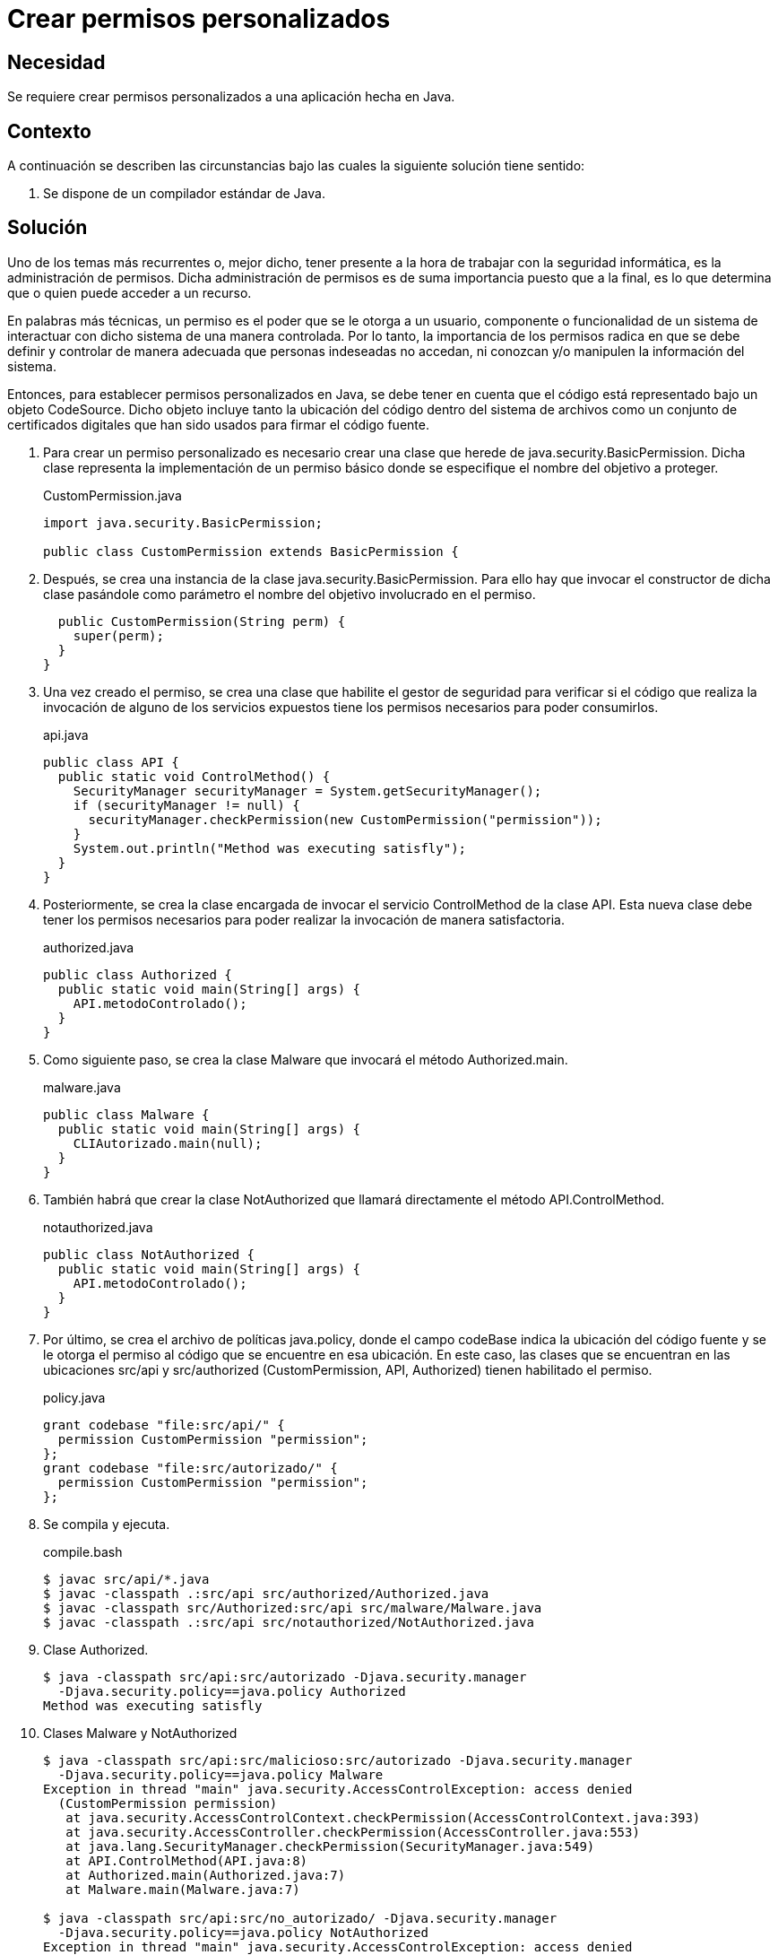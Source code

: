 :slug: products/defends/java/crear-permisos/
:category: java
:description: Nuestros ethical hackers explican que son los permisos y la importancia de estos a la hora de controlar y proteger la información. Además, mediante un ejemplo realizado en Java, enseñan la manera de crear permisos personalizados para las diferentes aplicaciones.
:keywords: Java, Seguridad, Permisos, Personalizado, BasicPermission, Acceso.
:defends: yes

= Crear permisos personalizados

== Necesidad

Se requiere crear permisos personalizados
a una aplicación hecha en +Java+.

== Contexto

A continuación se describen las circunstancias
bajo las cuales la siguiente solución tiene sentido:

. Se dispone de un compilador estándar de +Java+.

== Solución

Uno de los temas más recurrentes o,
mejor dicho, tener presente
a la hora de trabajar con la seguridad informática,
es la administración de permisos.
Dicha administración de permisos
es de suma importancia puesto que a la final,
es lo que determina que o quien
puede acceder a un recurso.

En palabras más técnicas,
un permiso es el poder que se le otorga a un usuario,
componente o funcionalidad de un sistema
de interactuar con dicho sistema de una manera controlada.
Por lo tanto, la importancia de los permisos
radica en que se debe definir
y controlar de manera adecuada
que personas indeseadas no accedan,
ni conozcan y/o manipulen la información del sistema.

Entonces, para establecer permisos personalizados en +Java+,
se debe tener en cuenta que el código
está representado bajo un objeto +CodeSource+.
Dicho objeto incluye tanto la ubicación del código
dentro del sistema de archivos
como un conjunto de certificados digitales
que han sido usados para firmar el código fuente.

. Para crear un permiso personalizado
es necesario crear una clase
que herede de +java.security.BasicPermission+.
Dicha clase representa la implementación
de un permiso básico donde se especifique
el nombre del objetivo a proteger.
+
.CustomPermission.java
[source, java, linenums]
----
import java.security.BasicPermission;

public class CustomPermission extends BasicPermission {
----

. Después, se crea una instancia
de la clase +java.security.BasicPermission+.
Para ello hay que invocar
el constructor de dicha clase pasándole como parámetro
el nombre del objetivo involucrado en el permiso.
+
[source, java, linenums]
----
  public CustomPermission(String perm) {
    super(perm);
  }
}
----

. Una vez creado el permiso,
se crea una clase que habilite el gestor de seguridad
para verificar si el código que realiza la invocación
de alguno de los servicios expuestos
tiene los permisos necesarios para poder consumirlos.
+
.api.java
[source, java, linenums]
----
public class API {
  public static void ControlMethod() {
    SecurityManager securityManager = System.getSecurityManager();
    if (securityManager != null) {
      securityManager.checkPermission(new CustomPermission("permission"));
    }
    System.out.println("Method was executing satisfly");
  }
}
----

. Posteriormente, se crea la clase encargada
de invocar el servicio +ControlMethod+ de la clase +API+.
Esta nueva clase debe tener los permisos necesarios
para poder realizar la invocación de manera satisfactoria.
+
.authorized.java
[source, java, linenums]
----
public class Authorized {
  public static void main(String[] args) {
    API.metodoControlado();
  }
}
----

. Como siguiente paso, se crea la clase +Malware+
que invocará el método +Authorized.main+.
+
.malware.java
[source, java, linenums]
----
public class Malware {
  public static void main(String[] args) {
    CLIAutorizado.main(null);
  }
}
----

. También habrá que crear la clase +NotAuthorized+
que llamará directamente el método +API.ControlMethod+.
+
.notauthorized.java
[source, java, linenums]
----
public class NotAuthorized {
  public static void main(String[] args) {
    API.metodoControlado();
  }
}
----

. Por último, se crea el archivo de políticas +java.policy+,
donde el campo +codeBase+
indica la ubicación del código fuente
y se le otorga el permiso al código
que se encuentre en esa ubicación.
En este caso, las clases que se encuentran
en las ubicaciones +src/api+ y +src/authorized+
(+CustomPermission+, +API+, +Authorized+)
tienen habilitado el permiso.
+
.policy.java
[source, java, linenums]
----
grant codebase "file:src/api/" {
  permission CustomPermission "permission";
};
grant codebase "file:src/autorizado/" {
  permission CustomPermission "permission";
};
----

. Se compila y ejecuta.
+
.compile.bash
[source, bash, linenums]
----
$ javac src/api/*.java
$ javac -classpath .:src/api src/authorized/Authorized.java
$ javac -classpath src/Authorized:src/api src/malware/Malware.java
$ javac -classpath .:src/api src/notauthorized/NotAuthorized.java
----

. Clase +Authorized+.
+
[source, bash, linenums]
----
$ java -classpath src/api:src/autorizado -Djava.security.manager
  -Djava.security.policy==java.policy Authorized
Method was executing satisfly
----

. Clases +Malware+ y +NotAuthorized+
+
[source, bash, linenums]
----
$ java -classpath src/api:src/malicioso:src/autorizado -Djava.security.manager
  -Djava.security.policy==java.policy Malware
Exception in thread "main" java.security.AccessControlException: access denied
  (CustomPermission permission)
   at java.security.AccessControlContext.checkPermission(AccessControlContext.java:393)
   at java.security.AccessController.checkPermission(AccessController.java:553)
   at java.lang.SecurityManager.checkPermission(SecurityManager.java:549)
   at API.ControlMethod(API.java:8)
   at Authorized.main(Authorized.java:7)
   at Malware.main(Malware.java:7)

$ java -classpath src/api:src/no_autorizado/ -Djava.security.manager
  -Djava.security.policy==java.policy NotAuthorized
Exception in thread "main" java.security.AccessControlException: access denied
 (CustomPermission permiso)
  at java.security.AccessControlContext.checkPermission(AccessControlContext.java:393)
  at java.security.AccessController.checkPermission(AccessController.java:553)
  at java.lang.SecurityManager.checkPermission(SecurityManager.java:549)
  at API.ControlMethod(API.java:8)
  at NotAuthorized.main(NotAuthorized.java:8)
----

== Descargas

Puedes descargar el código fuente
pulsando en los siguientes enlaces:

[button]#link:src/basicpermission.java[BasicPermission.java]#
Clase BasicPermission.

[button]#link:src/api.java[API.java]#
Clase API.

[button]#link:src/authorized.java[Authorized.java]#
Clase Authorized.

[button]#link:src/malware.java[Malware.java]#
Clase Malware.

[button]#link:src/notauthorized.java[NotAuthorized.java]#
Clase NotAuthorized.

== Referencias

. [[r1]] link:https://docs.oracle.com/javase/tutorial/security/userperm/index.html[Implementing Your Own Permission]
. [[r2]] link:https://docs.oracle.com/javase/7/docs/api/java/security/BasicPermission.html[Class BasicPermission]
. [[r3]] link:../../../products/rules/list/176/[REQ.176 Restringir objetos del sistema]

